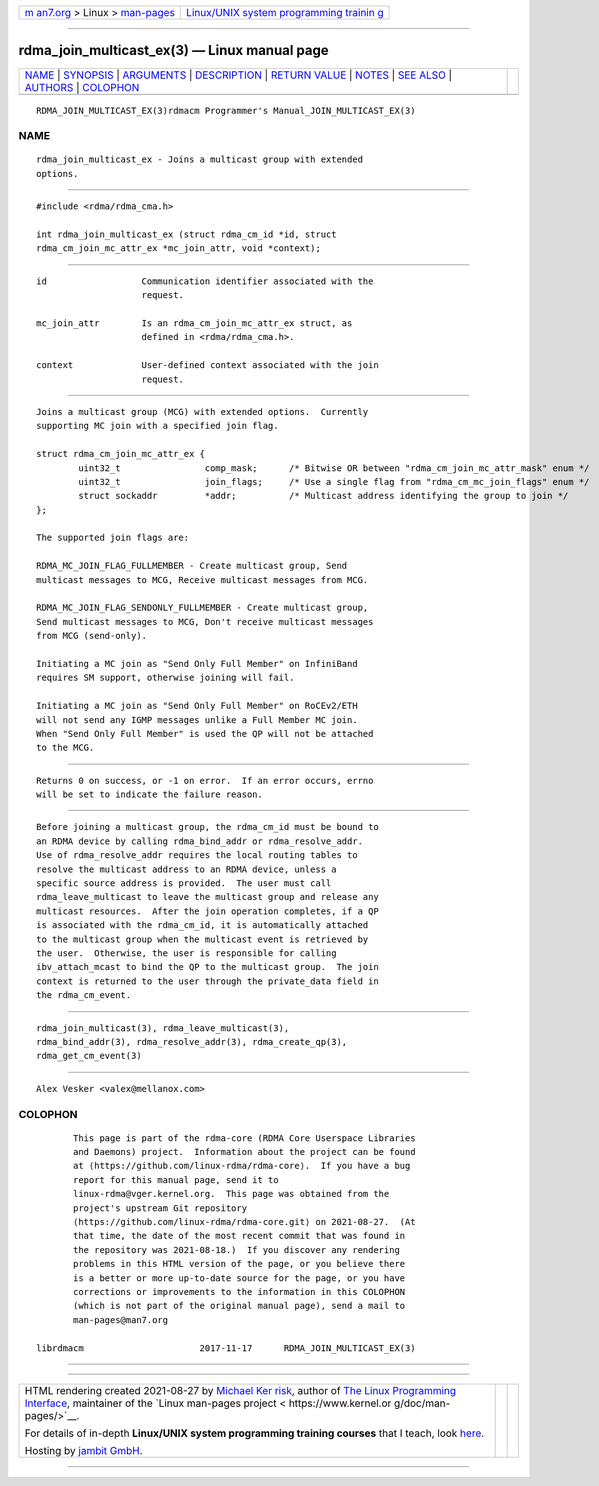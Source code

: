 .. container:: page-top

.. container:: nav-bar

   +----------------------------------+----------------------------------+
   | `m                               | `Linux/UNIX system programming   |
   | an7.org <../../../index.html>`__ | trainin                          |
   | > Linux >                        | g <http://man7.org/training/>`__ |
   | `man-pages <../index.html>`__    |                                  |
   +----------------------------------+----------------------------------+

--------------

rdma_join_multicast_ex(3) — Linux manual page
=============================================

+-----------------------------------+-----------------------------------+
| `NAME <#NAME>`__ \|               |                                   |
| `SYNOPSIS <#SYNOPSIS>`__ \|       |                                   |
| `ARGUMENTS <#ARGUMENTS>`__ \|     |                                   |
| `DESCRIPTION <#DESCRIPTION>`__ \| |                                   |
| `RETURN VALUE <#RETURN_VALUE>`__  |                                   |
| \| `NOTES <#NOTES>`__ \|          |                                   |
| `SEE ALSO <#SEE_ALSO>`__ \|       |                                   |
| `AUTHORS <#AUTHORS>`__ \|         |                                   |
| `COLOPHON <#COLOPHON>`__          |                                   |
+-----------------------------------+-----------------------------------+
| .. container:: man-search-box     |                                   |
+-----------------------------------+-----------------------------------+

::

   RDMA_JOIN_MULTICAST_EX(3)rdmacm Programmer's Manual_JOIN_MULTICAST_EX(3)

NAME
-------------------------------------------------

::

          rdma_join_multicast_ex - Joins a multicast group with extended
          options.


---------------------------------------------------------

::

          #include <rdma/rdma_cma.h>

          int rdma_join_multicast_ex (struct rdma_cm_id *id, struct
          rdma_cm_join_mc_attr_ex *mc_join_attr, void *context);


-----------------------------------------------------------

::

          id                  Communication identifier associated with the
                              request.

          mc_join_attr        Is an rdma_cm_join_mc_attr_ex struct, as
                              defined in <rdma/rdma_cma.h>.

          context             User-defined context associated with the join
                              request.


---------------------------------------------------------------

::

          Joins a multicast group (MCG) with extended options.  Currently
          supporting MC join with a specified join flag.

          struct rdma_cm_join_mc_attr_ex {
                  uint32_t                comp_mask;      /* Bitwise OR between "rdma_cm_join_mc_attr_mask" enum */
                  uint32_t                join_flags;     /* Use a single flag from "rdma_cm_mc_join_flags" enum */
                  struct sockaddr         *addr;          /* Multicast address identifying the group to join */
          };

          The supported join flags are:

          RDMA_MC_JOIN_FLAG_FULLMEMBER - Create multicast group, Send
          multicast messages to MCG, Receive multicast messages from MCG.

          RDMA_MC_JOIN_FLAG_SENDONLY_FULLMEMBER - Create multicast group,
          Send multicast messages to MCG, Don't receive multicast messages
          from MCG (send-only).

          Initiating a MC join as "Send Only Full Member" on InfiniBand
          requires SM support, otherwise joining will fail.

          Initiating a MC join as "Send Only Full Member" on RoCEv2/ETH
          will not send any IGMP messages unlike a Full Member MC join.
          When "Send Only Full Member" is used the QP will not be attached
          to the MCG.


-----------------------------------------------------------------

::

          Returns 0 on success, or -1 on error.  If an error occurs, errno
          will be set to indicate the failure reason.


---------------------------------------------------

::

          Before joining a multicast group, the rdma_cm_id must be bound to
          an RDMA device by calling rdma_bind_addr or rdma_resolve_addr.
          Use of rdma_resolve_addr requires the local routing tables to
          resolve the multicast address to an RDMA device, unless a
          specific source address is provided.  The user must call
          rdma_leave_multicast to leave the multicast group and release any
          multicast resources.  After the join operation completes, if a QP
          is associated with the rdma_cm_id, it is automatically attached
          to the multicast group when the multicast event is retrieved by
          the user.  Otherwise, the user is responsible for calling
          ibv_attach_mcast to bind the QP to the multicast group.  The join
          context is returned to the user through the private_data field in
          the rdma_cm_event.


---------------------------------------------------------

::

          rdma_join_multicast(3), rdma_leave_multicast(3),
          rdma_bind_addr(3), rdma_resolve_addr(3), rdma_create_qp(3),
          rdma_get_cm_event(3)


-------------------------------------------------------

::

          Alex Vesker <valex@mellanox.com>

COLOPHON
---------------------------------------------------------

::

          This page is part of the rdma-core (RDMA Core Userspace Libraries
          and Daemons) project.  Information about the project can be found
          at ⟨https://github.com/linux-rdma/rdma-core⟩.  If you have a bug
          report for this manual page, send it to
          linux-rdma@vger.kernel.org.  This page was obtained from the
          project's upstream Git repository
          ⟨https://github.com/linux-rdma/rdma-core.git⟩ on 2021-08-27.  (At
          that time, the date of the most recent commit that was found in
          the repository was 2021-08-18.)  If you discover any rendering
          problems in this HTML version of the page, or you believe there
          is a better or more up-to-date source for the page, or you have
          corrections or improvements to the information in this COLOPHON
          (which is not part of the original manual page), send a mail to
          man-pages@man7.org

   librdmacm                      2017-11-17      RDMA_JOIN_MULTICAST_EX(3)

--------------

--------------

.. container:: footer

   +-----------------------+-----------------------+-----------------------+
   | HTML rendering        |                       | |Cover of TLPI|       |
   | created 2021-08-27 by |                       |                       |
   | `Michael              |                       |                       |
   | Ker                   |                       |                       |
   | risk <https://man7.or |                       |                       |
   | g/mtk/index.html>`__, |                       |                       |
   | author of `The Linux  |                       |                       |
   | Programming           |                       |                       |
   | Interface <https:     |                       |                       |
   | //man7.org/tlpi/>`__, |                       |                       |
   | maintainer of the     |                       |                       |
   | `Linux man-pages      |                       |                       |
   | project <             |                       |                       |
   | https://www.kernel.or |                       |                       |
   | g/doc/man-pages/>`__. |                       |                       |
   |                       |                       |                       |
   | For details of        |                       |                       |
   | in-depth **Linux/UNIX |                       |                       |
   | system programming    |                       |                       |
   | training courses**    |                       |                       |
   | that I teach, look    |                       |                       |
   | `here <https://ma     |                       |                       |
   | n7.org/training/>`__. |                       |                       |
   |                       |                       |                       |
   | Hosting by `jambit    |                       |                       |
   | GmbH                  |                       |                       |
   | <https://www.jambit.c |                       |                       |
   | om/index_en.html>`__. |                       |                       |
   +-----------------------+-----------------------+-----------------------+

--------------

.. container:: statcounter

   |Web Analytics Made Easy - StatCounter|

.. |Cover of TLPI| image:: https://man7.org/tlpi/cover/TLPI-front-cover-vsmall.png
   :target: https://man7.org/tlpi/
.. |Web Analytics Made Easy - StatCounter| image:: https://c.statcounter.com/7422636/0/9b6714ff/1/
   :class: statcounter
   :target: https://statcounter.com/
